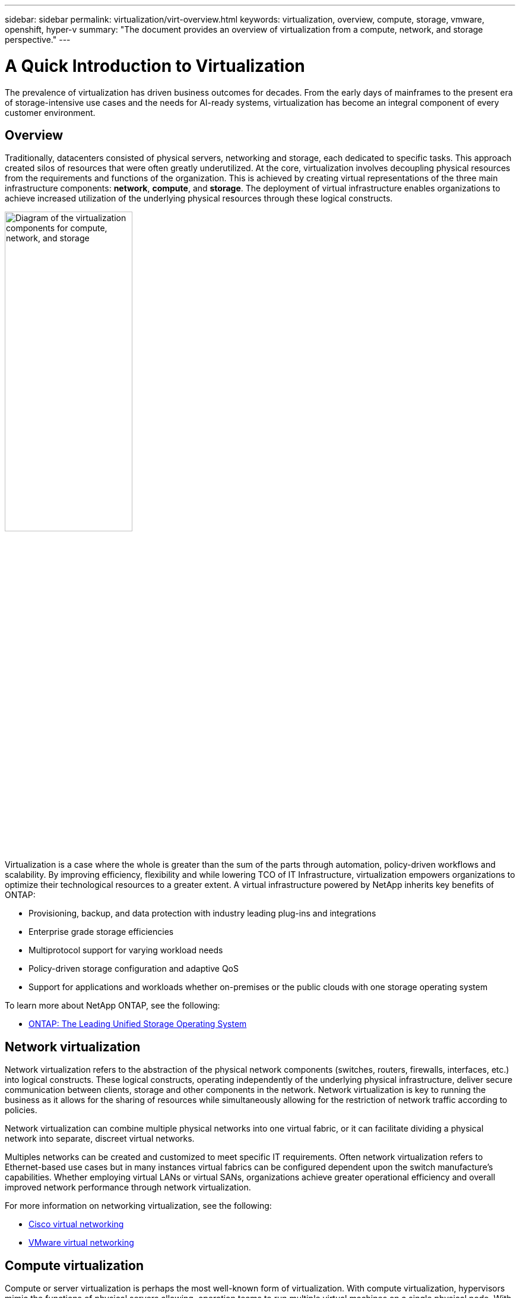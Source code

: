---
sidebar: sidebar
permalink: virtualization/virt-overview.html
keywords: virtualization, overview, compute, storage, vmware, openshift, hyper-v
summary: "The document provides an overview of virtualization from a compute, network, and storage perspective."
---

= A Quick Introduction to Virtualization
:hardbreaks:
:nofooter:
:icons: font
:linkattrs:
:imagesdir: ./../media/

[.lead]
The prevalence of virtualization has driven business outcomes for decades. From the early days of mainframes to the present era of storage-intensive use cases and the needs for AI-ready systems, virtualization has become an integral component of every customer environment.  

== Overview

Traditionally, datacenters consisted of physical servers, networking and storage, each dedicated to specific tasks. This approach created silos of resources that were often greatly underutilized. At the core, virtualization involves decoupling physical resources from the requirements and functions of the organization. This is achieved by creating virtual representations of the three main infrastructure components: *network*, *compute*, and *storage*. The deployment of virtual infrastructure enables organizations to achieve increased utilization of the underlying physical resources through these logical constructs.  

image::virt-overview-image1.png["Diagram of the virtualization components for compute, network, and storage", width=50%]

Virtualization is a case where the whole is greater than the sum of the parts through automation, policy-driven workflows and scalability. By improving efficiency, flexibility and while lowering TCO of IT Infrastructure, virtualization empowers organizations to optimize their technological resources to a greater extent. A virtual infrastructure powered by NetApp inherits key benefits of ONTAP: 

* Provisioning, backup, and data protection with industry leading plug-ins and integrations 

* Enterprise grade storage efficiencies 

* Multiprotocol support for varying workload needs 

* Policy-driven storage configuration and adaptive QoS 

* Support for applications and workloads whether on-premises or the public clouds with one storage operating system 

To learn more about NetApp ONTAP, see the following: 

* link:https://www.netapp.com/data-management/ontap-data-management-software/[ONTAP: The Leading Unified Storage Operating System]

== Network virtualization 

Network virtualization refers to the abstraction of the physical network components (switches, routers, firewalls, interfaces, etc.) into logical constructs. These logical constructs, operating independently of the underlying physical infrastructure, deliver secure communication between clients, storage and other components in the network. Network virtualization is key to running the business as it allows for the sharing of resources while simultaneously allowing for the restriction of network traffic according to policies.  

Network virtualization can combine multiple physical networks into one virtual fabric, or it can facilitate dividing a physical network into separate, discreet virtual networks.  

Multiples networks can be created and customized to meet specific IT requirements. Often network virtualization refers to Ethernet-based use cases but in many instances virtual fabrics can be configured dependent upon the switch manufacture’s capabilities. Whether employing virtual LANs or virtual SANs, organizations achieve greater operational efficiency and overall improved network performance through network virtualization.  

For more information on networking virtualization, see the following: 

* link:https://www.cisco.com/c/en/us/products/switches/virtual-networking/index.html[Cisco virtual networking]

* link:https://www.vmware.com/topics/glossary/content/virtual-networking.html[VMware virtual networking]

== Compute virtualization 

Compute or server virtualization is perhaps the most well-known form of virtualization. With compute virtualization, hypervisors mimic the functions of physical servers allowing, operation teams to run multiple virtual machines on a single physical node. With compute virtualization, resources such as sever memory and CPU are shared. This sharing allows for an oversubscription of the underlying resources to the degree that is acceptable for the workloads and applications deployed. 

With compute virtualization, each virtual machine has its own operating system and installed applications and resources; functioning independently of each other. Among the numerous advantages with compute virtualization include increased server utilization, reduced hardware expenditures, simplified management using the hypervisor’s user interface (UI), and improved disaster recovery functionality. Additionally, with hypervisor plug-ins, storage administration, backups and protection relationships can be configured to further simplify operational tasks.  

For more information on compute virtualization, see the following: 

* link:https://www.vmware.com/solutions/virtualization.html[VMware vSphere]

* link:https://www.redhat.com/en/technologies/cloud-computing/openshift/virtualization[Red Hat OpenShift Virtualization]

* link:https://learn.microsoft.com/en-us/windows-server/virtualization/hyper-v/hyper-v-on-windows-server[Microsoft Hyper-V]

== Storage virtualization  

Much like the network and compute virtualization, storage virtualization is important to a modern datacenter. NetApp ONTAP facilitates storage virtualization through Storge Virtual Machines (SVMs) which serve data to clients and hosts. SVMs are logical entities that allow for storage resources to not be tied to physical media. SVMs can be deployed based on workload type, application needs and organization groups for access.  

There are multiple types of SVMs which aide in data access, administration and cluster and system level tasks. Data SVMs serve data to clients and hosts from one or more volumes, through one or more network logical interfaces (LIFs). These volumes and LIFs are logical constructs and are mapped through to storage aggregates and physical or logical network ports, respectively. This logical data access allows for the mobility of volumes or LIFs depending for maintenance scenarios or resource rebalancing much like compute virtual machines.  

For more information on storage virtualization, see the following: 

* link:https://docs.netapp.com/us-en/ontap/concepts/storage-virtualization-concept.html[ONTAP Storage Virtualization Overview]

== Closing 

The components of virtual infrastructure described here: network, compute and storage provide same the same functionality as typical physical resources but through software. The allocation of virtual resources over physical resources accelerates time to value and allows for policy-driven configuration of resources. Pairing ONTAP with compute and network virtualization allows for clients and hosts to access resources through a software-defined virtual infrastructure.  